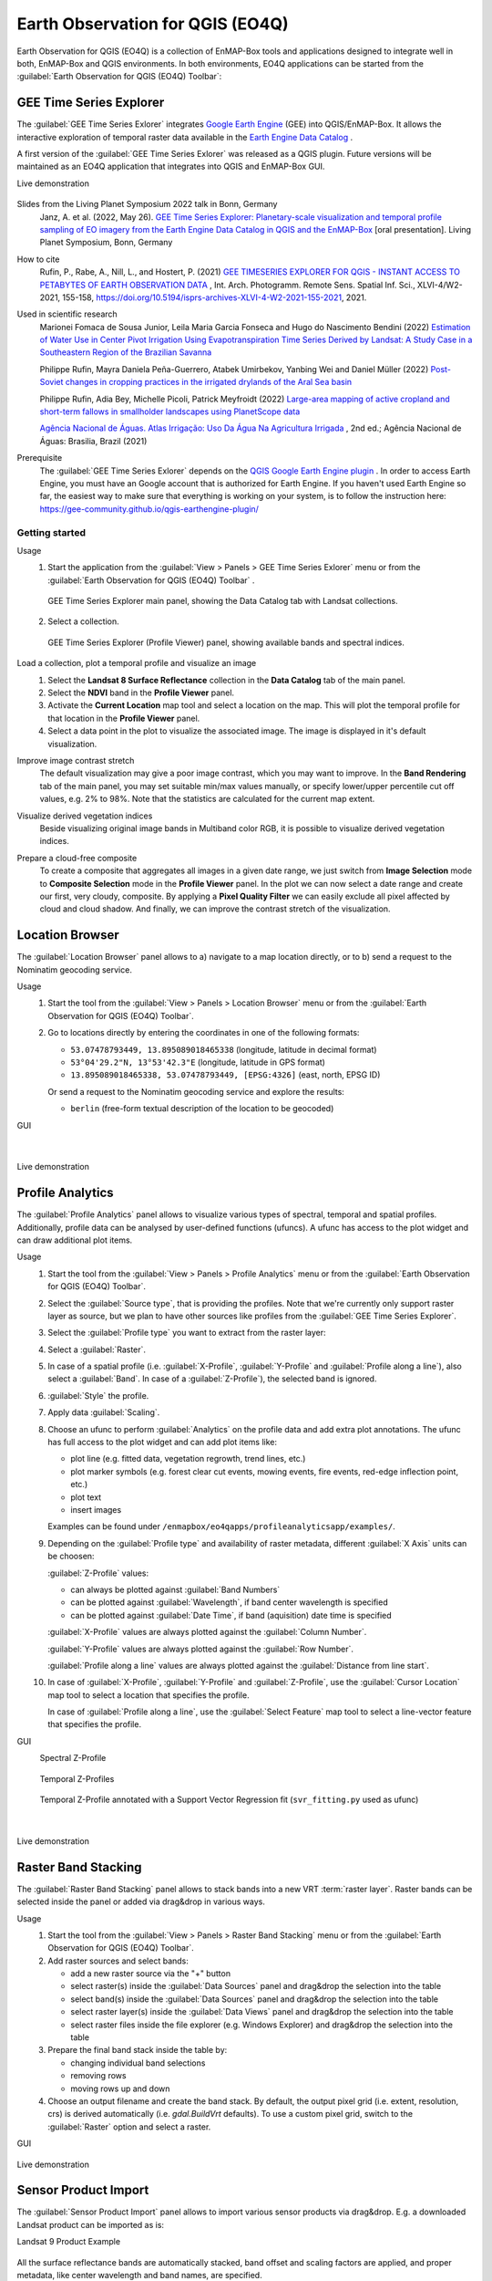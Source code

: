 .. _eo4q:

Earth Observation for QGIS (EO4Q)
*********************************

Earth Observation for QGIS (EO4Q) is a collection of EnMAP-Box tools and applications designed to integrate well in both,
EnMAP-Box and QGIS environments.
In both environments, EO4Q applications can be started from the :guilabel:`Earth Observation for QGIS (EO4Q) Toolbar`:

    .. figure:: ./img/EO4QToolbar.png
            :align: center

GEE Time Series Explorer
========================

.. |iconCursorLocation| image:: ./img/icon/CursorLocationMapTool.png
    :width: 28px

.. |iconGeeTimeSeriesExplorer| image:: ./img/icon/GeeTimeSeriesExplorer.png
    :width: 28px

The :guilabel:`GEE Time Series Exlorer` integrates `Google Earth Engine <https://earthengine.google.com>`_ (GEE) into
QGIS/EnMAP-Box. It allows the interactive exploration of temporal raster data available in
the `Earth Engine Data Catalog <https://developers.google.com/earth-engine/datasets/>`_ .

A first version of the :guilabel:`GEE Time Series Exlorer` was released as a QGIS plugin.
Future versions will be maintained as an EO4Q application that integrates into QGIS and EnMAP-Box GUI.

Live demonstration

    ..  youtube:: UD4lKu17xwk
        :width: 100%
        :privacy_mode:

Slides from the Living Planet Symposium 2022 talk in Bonn, Germany
    Janz, A. et al. (2022, May 26).
    `GEE Time Series Explorer: Planetary-scale visualization and temporal profile sampling of EO imagery from the Earth Engine Data Catalog in QGIS and the EnMAP-Box
    <https://box.hu-berlin.de/f/941bcd4eba494c3eb6c5>`_
    [oral presentation]. Living Planet Symposium, Bonn, Germany

How to cite
    Rufin, P., Rabe, A., Nill, L., and Hostert, P. (2021)
    `GEE TIMESERIES EXPLORER FOR QGIS - INSTANT ACCESS TO PETABYTES OF EARTH OBSERVATION DATA
    <https://doi.org/10.5194/isprs-archives-XLVI-4-W2-2021-155-2021>`_
    , Int. Arch. Photogramm. Remote Sens. Spatial Inf. Sci., XLVI-4/W2-2021, 155-158,
    https://doi.org/10.5194/isprs-archives-XLVI-4-W2-2021-155-2021, 2021.

Used in scientific research
    Marionei Fomaca de Sousa Junior, Leila Maria Garcia Fonseca and Hugo do Nascimento Bendini (2022)
    `Estimation of Water Use in Center Pivot Irrigation Using Evapotranspiration Time Series Derived by Landsat: A Study Case in a Southeastern Region of the Brazilian Savanna
    <https://www.mdpi.com/2072-4292/14/23/5929>`_

    Philippe Rufin, Mayra Daniela Peña-Guerrero, Atabek Umirbekov, Yanbing Wei and Daniel Müller (2022)
    `Post-Soviet changes in cropping practices in the irrigated drylands of the Aral Sea basin
    <https://iopscience.iop.org/article/10.1088/1748-9326/ac8daa>`_

    Philippe Rufin, Adia Bey, Michelle Picoli, Patrick Meyfroidt (2022)
    `Large-area mapping of active cropland and short-term fallows in smallholder landscapes using PlanetScope data
    <https://doi.org/10.1016/j.jag.2022.102937>`_

    `Agência Nacional de Águas. Atlas Irrigação: Uso Da Água Na Agricultura Irrigada
    <https://www.ana.gov.br/atlasirrigacao/>`_
    , 2nd ed.; Agência Nacional de Águas: Brasilia, Brazil (2021)

Prerequisite
    The :guilabel:`GEE Time Series Exlorer` depends on the `QGIS Google Earth Engine plugin <https://plugins.qgis.org/plugins/ee_plugin/>`_ .
    In order to access Earth Engine, you must have an Google account that is authorized for Earth Engine.
    If you haven't used Earth Engine so far, the easiest way to make sure that everything is working on your system,
    is to follow the instruction here: https://gee-community.github.io/qgis-earthengine-plugin/

Getting started
---------------

Usage
    1. Start the application from the :guilabel:`View > Panels > GEE Time Series Exlorer` menu or from the
       :guilabel:`Earth Observation for QGIS (EO4Q) Toolbar` |iconGeeTimeSeriesExplorer|.

       .. figure:: ./img/GeeTimeSeriesExplorer_DataCatalog.png
           :align: center

           GEE Time Series Explorer main panel, showing the Data Catalog tab with Landsat collections.

    2. Select a collection.

       .. figure:: ./img/GeeTimeSeriesExplorer_ProfileViewer.png
           :align: center

           GEE Time Series Explorer (Profile Viewer) panel, showing available bands and spectral indices.

Load a collection, plot a temporal profile and visualize an image
    1. Select the **Landsat 8 Surface Reflectance** collection in the **Data Catalog** tab of the main panel.
    2. Select the **NDVI** band in the **Profile Viewer** panel.
    3. Activate the **Current Location** map tool |cursorlocationinfo| and select a location on the map.
       This will plot the temporal profile for that location in the **Profile Viewer** panel.
    4. Select a data point in the plot to visualize the associated image.
       The image is displayed in it's default visualization.

    .. # getting_started_1.mp4

    .. raw:: html

       <figure class="video_container">
          <video width="100%" controls="true" allowfullscreen="true">
              <source src="https://box.hu-berlin.de/f/4593643ce5144081a3cd/?dl=1" type="video/mp4">
          </video>
       </figure>

Improve image contrast stretch
    The default visualization may give a poor image contrast, which you may want to improve.
    In the **Band Rendering** tab of the main panel, you may set suitable min/max values manually,
    or specify lower/upper percentile cut off values, e.g. 2% to 98%.
    Note that the statistics are calculated for the current map extent.

    .. # getting_started_2.mp4

    .. raw:: html

       <figure class="video_container">
          <video width="100%" controls="true" allowfullscreen="true">
              <source src="https://box.hu-berlin.de/f/c2ca0938fd5d415bbd8d/?dl=1" type="video/mp4">
          </video>
       </figure>

Visualize derived vegetation indices
    Beside visualizing original image bands in Multiband color RGB,
    it is possible to visualize derived vegetation indices.

    .. # getting_started_3.mp4

    .. raw:: html

       <figure class="video_container">
          <video width="100%" controls="true" allowfullscreen="true">
              <source src="https://box.hu-berlin.de/f/c0a82f90a143444ba973/?dl=1" type="video/mp4">
          </video>
       </figure>

Prepare a cloud-free composite
    To create a composite that aggregates all images in a given date range,
    we just switch from **Image Selection** mode to **Composite Selection** mode in the **Profile Viewer** panel.
    In the plot we can now select a date range and create our first, very cloudy, composite.
    By applying a **Pixel Quality Filter** we can easily exclude all pixel affected by cloud and cloud shadow.
    And finally, we can improve the contrast stretch of the visualization.

    .. # getting_started_4.mp4

    .. raw:: html

       <figure class="video_container">
          <video width="100%" controls="true" allowfullscreen="true">
              <source src="https://box.hu-berlin.de/f/985676ab4b9c497882bb/?dl=1" type="video/mp4">
          </video>
       </figure>


Location Browser
================

The :guilabel:`Location Browser` panel allows to
a) navigate to a map location directly, or to
b) send a request to the Nominatim geocoding service.

Usage
    1. Start the tool from the :guilabel:`View > Panels > Location Browser` menu or from the
       :guilabel:`Earth Observation for QGIS (EO4Q) Toolbar`.

    2. Go to locations directly by entering the coordinates in one of the following formats:

       - ``53.07478793449, 13.895089018465338``  (longitude, latitude in decimal format)

       - ``53°04'29.2"N, 13°53'42.3"E``  (longitude, latitude in GPS format)

       - ``13.895089018465338, 53.07478793449, [EPSG:4326]``  (east, north, EPSG ID)

       Or send a request to the Nominatim geocoding service and explore the results:

       - ``berlin`` (free-form textual description of the location to be geocoded)

GUI
    .. figure:: ./img/LocationBrowser.png
        :align: center

    |

    .. figure:: ./img/LocationBrowser_2.png
        :align: center

Live demonstration
    ..  youtube:: 2mgx4_pIHqg
        :width: 100%
        :privacy_mode:

Profile Analytics
=================

The :guilabel:`Profile Analytics` panel allows to visualize various types of spectral, temporal and spatial profiles.
Additionally, profile data can be analysed by user-defined functions (ufuncs).
A ufunc has access to the plot widget and can draw additional plot items.

Usage
    1. Start the tool from the :guilabel:`View > Panels > Profile Analytics` menu or from the
       :guilabel:`Earth Observation for QGIS (EO4Q) Toolbar`.

    2. Select the :guilabel:`Source type`, that is providing the profiles.
       Note that we're currently only support raster layer as source,
       but we plan to have other sources like profiles from the :guilabel:`GEE Time Series Explorer`.

    3. Select the :guilabel:`Profile type` you want to extract from the raster layer:

    4. Select a :guilabel:`Raster`.

    5. In case of a spatial profile
       (i.e. :guilabel:`X-Profile`, :guilabel:`Y-Profile` and :guilabel:`Profile along a line`),
       also select a :guilabel:`Band`. In case of a :guilabel:`Z-Profile`),
       the selected band is ignored.

    6. :guilabel:`Style` the profile.

    7. Apply data :guilabel:`Scaling`.

    8. Choose an ufunc to perform :guilabel:`Analytics` on the profile data and add extra plot annotations.
       The ufunc has full access to the plot widget and can add plot items like:

       - plot line (e.g. fitted data, vegetation regrowth, trend lines, etc.)

       - plot marker symbols (e.g. forest clear cut events, mowing events, fire events, red-edge inflection point, etc.)

       - plot text

       - insert images

       Examples can be found under ``/enmapbox/eo4qapps/profileanalyticsapp/examples/``.

    9. Depending on the :guilabel:`Profile type` and availability of raster metadata,
       different :guilabel:`X Axis` units can be choosen:

       :guilabel:`Z-Profile` values:

       - can always be plotted against :guilabel:`Band Numbers`

       - can be plotted against :guilabel:`Wavelength`, if band center wavelength is specified

       - can be plotted against :guilabel:`Date Time`, if band (aquisition) date time is specified

       :guilabel:`X-Profile` values are always plotted against the :guilabel:`Column Number`.

       :guilabel:`Y-Profile` values are always plotted against the :guilabel:`Row Number`.

       :guilabel:`Profile along a line` values are always plotted against the :guilabel:`Distance from line start`.

    10. In case of :guilabel:`X-Profile`, :guilabel:`Y-Profile` and :guilabel:`Z-Profile`,
        use the :guilabel:`Cursor Location` map tool to select a location that specifies the profile.

        In case of :guilabel:`Profile along a line`,
        use the :guilabel:`Select Feature` map tool to select a line-vector feature that specifies the profile.

GUI
    Spectral Z-Profile
        .. figure:: ./img/ProfileAnalytics.png
            :align: center

    Temporal Z-Profiles
        .. figure:: ./img/ProfileAnalytics_2.png
            :align: center

    Temporal Z-Profile annotated with a Support Vector Regression fit (``svr_fitting.py`` used as ufunc)
        .. figure:: ./img/ProfileAnalytics_3.png
            :align: center

        |

        .. figure:: ./img/ProfileAnalytics_4.png
            :align: center

Live demonstration
    ..  youtube:: 5Un7lxw-PN8
        :width: 100%
        :privacy_mode:

Raster Band Stacking
====================

The :guilabel:`Raster Band Stacking` panel allows to stack bands into a new VRT :term:`raster layer`.
Raster bands can be selected inside the panel or added via drag&drop in various ways.

Usage
    1. Start the tool from the :guilabel:`View > Panels > Raster Band Stacking` menu or from the
       :guilabel:`Earth Observation for QGIS (EO4Q) Toolbar`.

    2. Add raster sources and select bands:

       - add a new raster source via the "+" button

       - select raster(s)  inside the :guilabel:`Data Sources` panel and drag&drop the selection into the table

       - select band(s) inside the :guilabel:`Data Sources` panel and drag&drop the selection into the table

       - select raster layer(s) inside the :guilabel:`Data Views` panel and drag&drop the selection into the table

       - select raster files inside the file explorer (e.g. Windows Explorer) and drag&drop the selection into the table

    3. Prepare the final band stack inside the table by:

       - changing individual band selections

       - removing rows

       - moving rows up and down

    4. Choose an output filename and create the band stack.
       By default, the output pixel grid (i.e. extent, resolution, crs) is derived automatically (i.e. *gdal.BuildVrt* defaults).
       To use a custom pixel grid, switch to the :guilabel:`Raster` option and select a raster.

GUI
    .. figure:: ./img/RasterBandStacking.png
        :align: center

Live demonstration
    ..  youtube:: KGKVvBwz2S0
        :width: 100%
        :privacy_mode:

Sensor Product Import
=====================

The :guilabel:`Sensor Product Import` panel allows to import various sensor products via drag&drop.
E.g. a downloaded Landsat product can be imported as is:

Landsat 9 Product Example
    .. figure:: ./img/SensorProductImport.png
        :align: center

All the surface reflectance bands are automatically stacked, band offset and scaling factors are applied,
and proper metadata, like center wavelength and band names, are specified.

Usage
    1. Start the tool from the :guilabel:`View > Panels > Sensor Product Import` menu or from the
       :guilabel:`Earth Observation for QGIS (EO4Q) Toolbar`.

    2. Drag&drop the product folder, or any file inside the product folder, into the :guilabel:`Drop Product Here` area.

    3. Run the import algorithm. Note that the result is stored next to the source product.
       When opening the product for the next time, this algorithm is not shown.

    4. Visualize the result raster.

GUI
    .. figure:: ./img/SensorProductImport_2.png
        :align: center

Live demonstration

    ..  youtube:: MDjH6SdrDME
        :width: 100%
        :privacy_mode:

Spectral Index Explorer
=======================

The :guilabel:`Spectral Index Explorer` panel allows to derive spectral indices for a spectral raster.
Indices can be selected from the ready-to-use curated list of
`Awesome Spectral Indices <https://awesome-ee-spectral-indices.readthedocs.io/en/latest/list.html>`_
for Remote Sensing applications, maintained by David Montero Loaiza.

Usage
    1. Start the tool from the :guilabel:`View > Panels > Spectral Index Explorer` menu or from the
       :guilabel:`Earth Observation for QGIS (EO4Q) Toolbar`.

    2. Select a :guilabel:`Source layer`, e.g. a multi- or hyperspectral raster.

    3. [Optional] Check the :guilabel:`Band Identifiers` table to make sure that common wavebands are correctly matched
       with source raster layer bands. Feel free to correct the default matching, which is derived from wavelength
       metadata.

    4. [Optional] Check the :guilabel:`Constants` table to make sure that constants are properly defined.
       Feel free to change default values.

    5. a) Select a spectral index from the :guilabel:`Spectral Indices` table to create a new spectral index layer.

       b) Alternatively, choose :guilabel:`Layer name` and :guilabel:`Formula` manually to create a custom spectral
       index.

GUI
    .. figure:: ./img/SpectralIndexExplorer.png
        :align: center
        :width: 100%

Live demonstration
    ..  youtube:: i7vy_T0sI8U
        :width: 100%
        :privacy_mode:


.. AUTOGENERATED SUBSTITUTIONS - DO NOT EDIT PAST THIS LINE

.. |cursorlocationinfo| image:: /img/icons/cursorlocationinfo.svg
   :width: 28px
